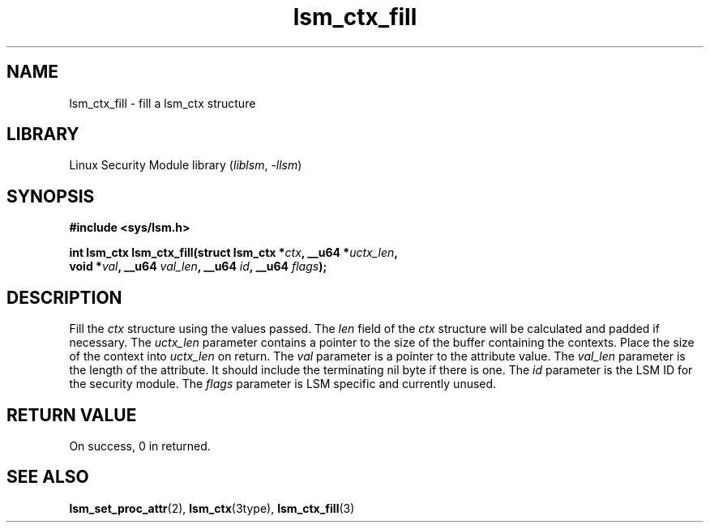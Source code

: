 .\" Copyright (c) 2024 Casey Schaufler (casey@schaufler-ca.com) February 28, 2024
.\"
.\" SPDX-License-Identifier: Linux-man-pages-copyleft
.\"
.TH lsm_ctx_fill 3 (date) "Linux man-pages (unreleased)"
.SH NAME
lsm_ctx_fill \- fill a lsm_ctx structure
.SH LIBRARY
Linux Security Module library
.RI ( liblsm ", " \-llsm )
.SH SYNOPSIS
.nf
.B #include <sys/lsm.h>
.P
.BI "int lsm_ctx lsm_ctx_fill(struct lsm_ctx *" ctx ", __u64 *"uctx_len ",
.BI "void *" val ", __u64 " val_len ", __u64 " id ", __u64 " flags );
.P
.SH DESCRIPTION
Fill the
.I ctx
structure using the values passed.
The
.I len
field of the
.I ctx
structure will be calculated and padded if necessary.
The
.I uctx_len
parameter contains a pointer to the size of the buffer containing
the contexts.
Place the size of the context into
.I uctx_len 
on return.
The
.I val
parameter is a pointer to the attribute value.
The
.I val_len
parameter is the length of the attribute.
It should include the terminating nil byte if there is one.
The
.I id
parameter is the LSM ID for the security module.
The
.I flags
parameter is LSM specific and currently unused.
.P
.SH RETURN VALUE
On success, 0 in returned.
.SH SEE ALSO
.BR lsm_set_proc_attr (2),
.BR lsm_ctx (3type),
.BR lsm_ctx_fill (3)
